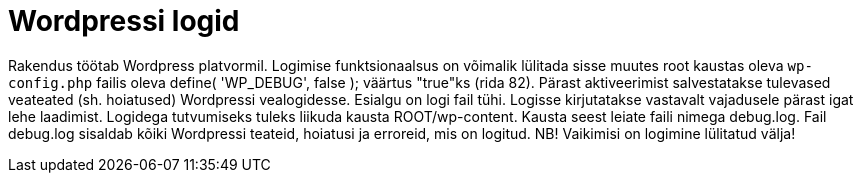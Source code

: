 = Wordpressi logid

Rakendus töötab Wordpress platvormil. Logimise funktsionaalsus on võimalik lülitada sisse muutes root kaustas oleva `wp-config.php` failis oleva define( 'WP_DEBUG', false ); väärtus "true"ks (rida 82). Pärast aktiveerimist salvestatakse tulevased veateated (sh. hoiatused) Wordpressi vealogidesse. Esialgu on logi fail tühi. Logisse kirjutatakse vastavalt vajadusele pärast igat lehe laadimist. Logidega tutvumiseks tuleks liikuda kausta ROOT/wp-content. Kausta seest leiate faili nimega debug.log. Fail debug.log sisaldab kõiki Wordpressi teateid, hoiatusi ja erroreid, mis on logitud. NB! Vaikimisi on logimine lülitatud välja!